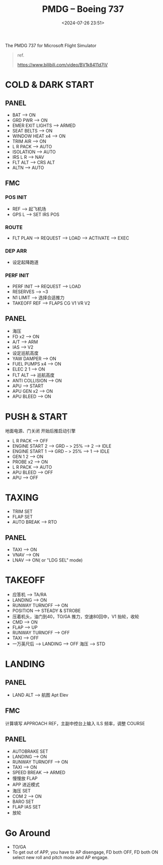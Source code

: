 #+title: PMDG – Boeing 737
#+date: <2024-07-26 23:51>
#+description: 737 quick start
#+filetags: flightsim

The PMDG 737 for Microsoft Flight Simulator

#+begin_quote
ref.

https://www.bilibili.com/video/BV1k8411d7jV
#+end_quote

* COLD & DARK START
** PANEL
- BAT --> ON
- GRD PWR --> ON
- EMER EXIT LIGHTS --> ARMED
- SEAT BELTS --> ON
- WINDOW HEAT x4 --> ON
- TRIM AIR --> ON
- L R PACK --> AUTO
- ISOLATION --> AUTO
- IRS L R --> NAV
- FLT ALT --> CRS ALT
- ALTN --> AUTO
** FMC
*** POS INIT
- REF --> 起飞机场
- GPS L --> SET IRS POS
*** ROUTE
- FLT PLAN --> REQUEST --> LOAD --> ACTIVATE --> EXEC
*** DEP ARR
- 设定起降跑道
*** PERF INIT
- PERF INIT --> REQUEST --> LOAD
- RESERVES --> ~3
- N1 LIMIT --> 选择合适推力
- TAKEOFF REF --> FLAPS CG V1 VR V2
** PANEL
- 海压
- FD x2 --> ON
- A/T --> ARM
- IAS --> V2
- 设定巡航高度
- YAW DAMPER --> ON
- FUEL PUMPS x4 --> ON
- ELEC 2 1 --> ON
- FLT ALT --> 巡航高度
- ANTI COLLISION --> ON
- APU --> START
- APU GEN x2 --> ON  
- APU BLEED --> ON  
* PUSH & START
地面电源、门关闭 开始后推启动引擎
- L R PACK --> OFF
- ENGINE START 2 --> GRD -- > 25% --> 2 --> IDLE
- ENGINE START 1 --> GRD -- > 25% --> 1 --> IDLE
- GEN 1 2 --> ON
- PROBE x2 --> ON
- L R PACK --> AUTO
- APU BLEED --> OFF
- APU --> OFF
* TAXING
- TRIM SET
- FLAP SET
- AUTO BREAK --> RTO
** PANEL
- TAXI --> ON
- VNAV --> ON
- LNAV --> ON( or "LDG SEL" mode)
* TAKEOFF
- 应答机 --> TA/RA
- LANDING --> ON
- RUNWAY TURNOFF --> ON
- POSITION --> STEADY & STROBE
- 压着机头，油门到40，TO/GA 推力，空速80回中，V1 抬轮，收轮
- CMD --> ON
- FLAP --> UP
- RUNWAY TURNOFF --> OFF
- TAXI --> OFF
- 一万英尺后 --> LANDING --> OFF 海压 --> STD
* LANDING
** PANEL
- LAND ALT --> 航图 Apt Elev
** FMC
计算填写 APPROACH REF，主副中控台上输入 ILS 频率，调整 COURSE
** PANEL
- AUTOBRAKE SET
- LANDING --> ON
- RUNWAY TURNOFF --> ON
- TAXI --> ON
- SPEED BREAK --> ARMED
- 慢慢放 FLAP
- APP 进近模式
- 海压 SET
- COM 2 --> ON
- BARO SET
- FLAP IAS SET
- 放轮
* Go Around
- TO/GA
- To get out of APP, you have to AP disengage, FD both OFF, FD both ON select new roll and pitch mode and AP engage.
